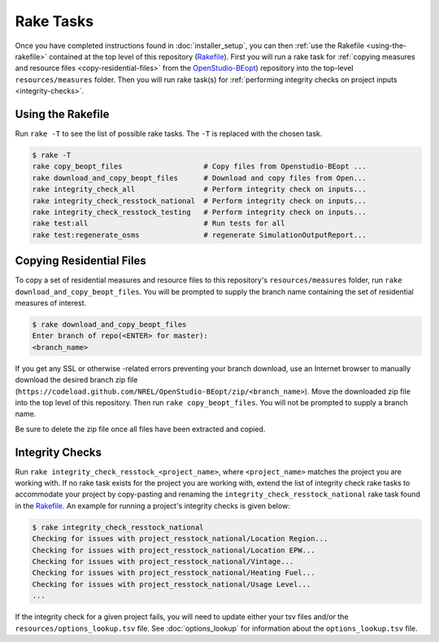 Rake Tasks
##########

Once you have completed instructions found in :doc:`installer_setup`, you can then :ref:`use the Rakefile <using-the-rakefile>` contained at the top level of this repository (`Rakefile <https://github.com/NREL/OpenStudio-BuildStock/blob/master/Rakefile>`_). First you will run a rake task for :ref:`copying measures and resource files <copy-residential-files>` from the `OpenStudio-BEopt <https://github.com/NREL/OpenStudio-BEopt>`_) repository into the top-level ``resources/measures`` folder. Then you will run rake task(s) for :ref:`performing integrity checks on project inputs <integrity-checks>`.

.. _using-the-rakefile:

Using the Rakefile
==================

Run ``rake -T`` to see the list of possible rake tasks. The ``-T`` is replaced with the chosen task.

.. code:: ruby

  $ rake -T
  rake copy_beopt_files                   # Copy files from Openstudio-BEopt ...
  rake download_and_copy_beopt_files      # Download and copy files from Open...
  rake integrity_check_all                # Perform integrity check on inputs...
  rake integrity_check_resstock_national  # Perform integrity check on inputs...
  rake integrity_check_resstock_testing   # Perform integrity check on inputs...
  rake test:all                           # Run tests for all
  rake test:regenerate_osms               # regenerate SimulationOutputReport...

.. _copy-residential-files:

Copying Residential Files
=========================

To copy a set of residential measures and resource files to this repository's ``resources/measures`` folder, run ``rake download_and_copy_beopt_files``. You will be prompted to supply the branch name containing the set of residential measures of interest.

.. code:: ruby

  $ rake download_and_copy_beopt_files
  Enter branch of repo(<ENTER> for master):
  <branch_name>

If you get any SSL or otherwise -related errors preventing your branch download, use an Internet browser to manually download the desired branch zip file (``https://codeload.github.com/NREL/OpenStudio-BEopt/zip/<branch_name>``). Move the downloaded zip file into the top level of this repository. Then run ``rake copy_beopt_files``. You will not be prompted to supply a branch name.

Be sure to delete the zip file once all files have been extracted and copied.

.. _integrity-checks:

Integrity Checks
================

Run ``rake integrity_check_resstock_<project_name>``, where ``<project_name>`` matches the project you are working with. If no rake task exists for the project you are working with, extend the list of integrity check rake tasks to accommodate your project by copy-pasting and renaming the ``integrity_check_resstock_national`` rake task found in the `Rakefile <https://github.com/NREL/OpenStudio-BuildStock/blob/master/Rakefile>`_. An example for running a project's integrity checks is given below:

.. code:: ruby

  $ rake integrity_check_resstock_national
  Checking for issues with project_resstock_national/Location Region...
  Checking for issues with project_resstock_national/Location EPW...
  Checking for issues with project_resstock_national/Vintage...
  Checking for issues with project_resstock_national/Heating Fuel...
  Checking for issues with project_resstock_national/Usage Level...
  ...

If the integrity check for a given project fails, you will need to update either your tsv files and/or the ``resources/options_lookup.tsv`` file. See :doc:`options_lookup` for information about the ``options_lookup.tsv`` file.